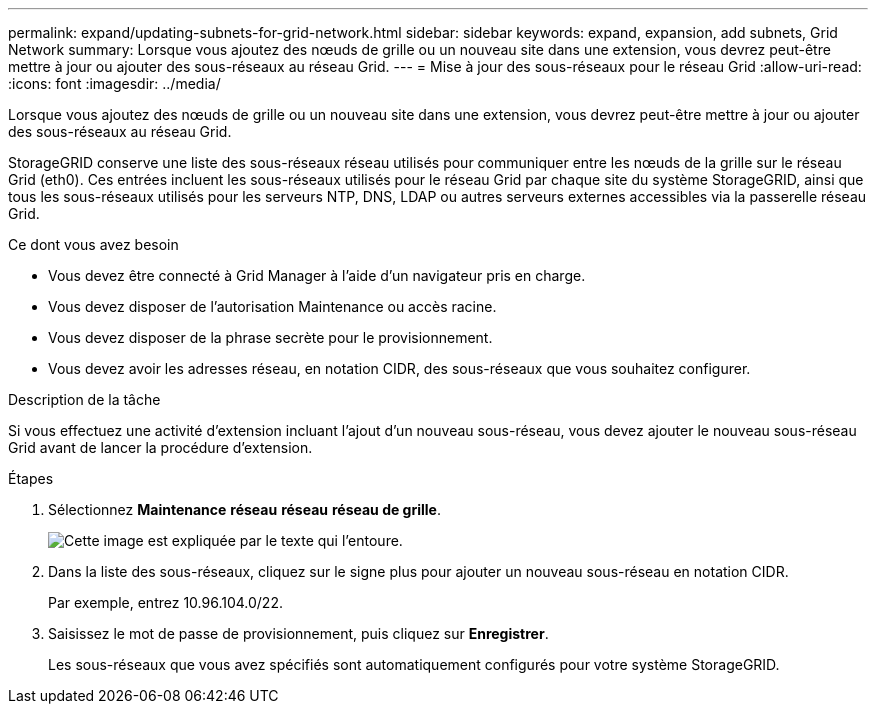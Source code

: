 ---
permalink: expand/updating-subnets-for-grid-network.html 
sidebar: sidebar 
keywords: expand, expansion, add subnets, Grid Network 
summary: Lorsque vous ajoutez des nœuds de grille ou un nouveau site dans une extension, vous devrez peut-être mettre à jour ou ajouter des sous-réseaux au réseau Grid. 
---
= Mise à jour des sous-réseaux pour le réseau Grid
:allow-uri-read: 
:icons: font
:imagesdir: ../media/


[role="lead"]
Lorsque vous ajoutez des nœuds de grille ou un nouveau site dans une extension, vous devrez peut-être mettre à jour ou ajouter des sous-réseaux au réseau Grid.

StorageGRID conserve une liste des sous-réseaux réseau utilisés pour communiquer entre les nœuds de la grille sur le réseau Grid (eth0). Ces entrées incluent les sous-réseaux utilisés pour le réseau Grid par chaque site du système StorageGRID, ainsi que tous les sous-réseaux utilisés pour les serveurs NTP, DNS, LDAP ou autres serveurs externes accessibles via la passerelle réseau Grid.

.Ce dont vous avez besoin
* Vous devez être connecté à Grid Manager à l'aide d'un navigateur pris en charge.
* Vous devez disposer de l'autorisation Maintenance ou accès racine.
* Vous devez disposer de la phrase secrète pour le provisionnement.
* Vous devez avoir les adresses réseau, en notation CIDR, des sous-réseaux que vous souhaitez configurer.


.Description de la tâche
Si vous effectuez une activité d'extension incluant l'ajout d'un nouveau sous-réseau, vous devez ajouter le nouveau sous-réseau Grid avant de lancer la procédure d'extension.

.Étapes
. Sélectionnez *Maintenance* *réseau* *réseau* *réseau de grille*.
+
image::../media/maintenance_grid_networks_page.gif[Cette image est expliquée par le texte qui l'entoure.]

. Dans la liste des sous-réseaux, cliquez sur le signe plus pour ajouter un nouveau sous-réseau en notation CIDR.
+
Par exemple, entrez 10.96.104.0/22.

. Saisissez le mot de passe de provisionnement, puis cliquez sur *Enregistrer*.
+
Les sous-réseaux que vous avez spécifiés sont automatiquement configurés pour votre système StorageGRID.


